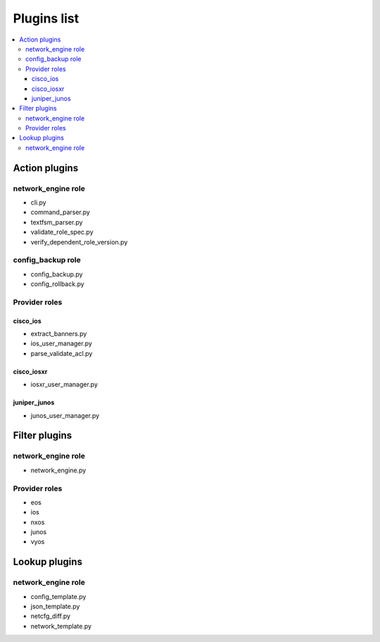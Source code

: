 ************
Plugins list
************

.. contents::
   :local:
   
Action plugins
--------------

network_engine role
^^^^^^^^^^^^^^^^^^^

* cli.py
* command_parser.py
* textfsm_parser.py
* validate_role_spec.py
* verify_dependent_role_version.py

config_backup role
^^^^^^^^^^^^^^^^^^

* config_backup.py
* config_rollback.py


Provider roles
^^^^^^^^^^^^^^

cisco_ios
+++++++++

* extract_banners.py
* ios_user_manager.py
* parse_validate_acl.py

cisco_iosxr
+++++++++++

* iosxr_user_manager.py

juniper_junos
+++++++++++++

* junos_user_manager.py

Filter plugins
--------------

network_engine role
^^^^^^^^^^^^^^^^^^^

* network_engine.py

Provider roles
^^^^^^^^^^^^^^

* eos
* ios
* nxos
* junos
* vyos

Lookup plugins
--------------

network_engine role
^^^^^^^^^^^^^^^^^^^

* config_template.py
* json_template.py
* netcfg_diff.py
* network_template.py
